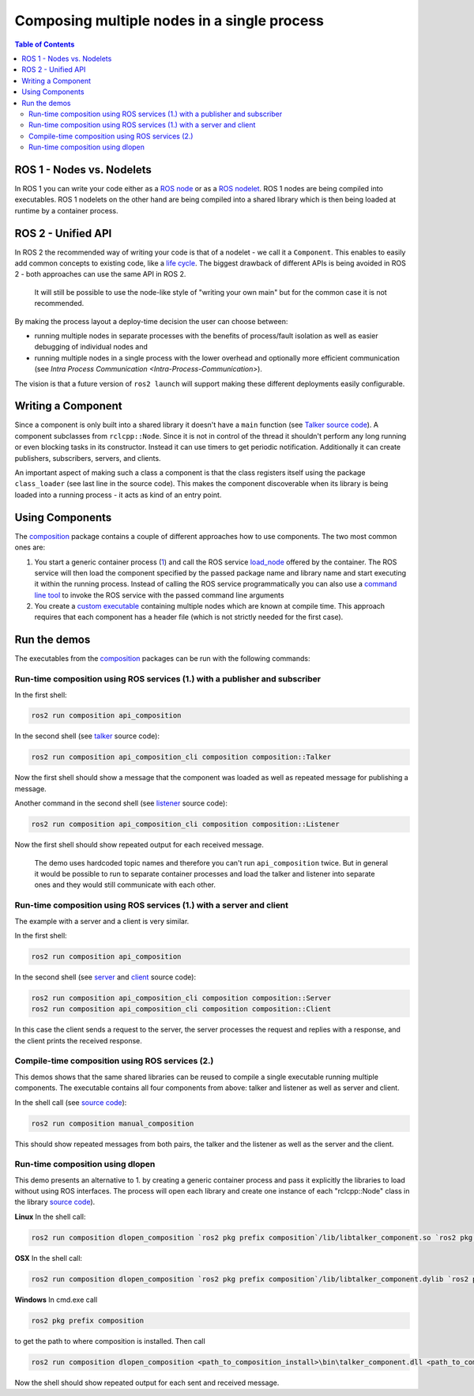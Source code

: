 .. redirectfrom::

    Composition

Composing multiple nodes in a single process
============================================

.. contents:: Table of Contents
   :depth: 2
   :local:

ROS 1 - Nodes vs. Nodelets
--------------------------

In ROS 1 you can write your code either as a `ROS node <http://wiki.ros.org/Nodes>`__ or as a `ROS nodelet <http://wiki.ros.org/nodelet>`__.
ROS 1 nodes are being compiled into executables.
ROS 1 nodelets on the other hand are being compiled into a shared library which is then being loaded at runtime by a container process.

ROS 2 - Unified API
-------------------

In ROS 2 the recommended way of writing your code is that of a nodelet - we call it a ``Component``.
This enables to easily add common concepts to existing code, like a `life cycle <http://design.ros2.org/articles/node_lifecycle.html>`__.
The biggest drawback of different APIs is being avoided in ROS 2 - both approaches can use the same API in ROS 2.

..

   It will still be possible to use the node-like style of "writing your own main" but for the common case it is not recommended.


By making the process layout a deploy-time decision the user can choose between:


* running multiple nodes in separate processes with the benefits of process/fault isolation as well as easier debugging of individual nodes and
* running multiple nodes in a single process with the lower overhead and optionally more efficient communication (see `Intra Process Communication <Intra-Process-Communication>`).

The vision is that a future version of ``ros2 launch`` will support making these different deployments easily configurable.

Writing a Component
-------------------

Since a component is only built into a shared library it doesn't have a ``main`` function (see `Talker source code <https://github.com/ros2/demos/blob/master/composition/src/talker_component.cpp>`__).
A component subclasses from ``rclcpp::Node``.
Since it is not in control of the thread it shouldn't perform any long running or even blocking tasks in its constructor.
Instead it can use timers to get periodic notification.
Additionally it can create publishers, subscribers, servers, and clients.

An important aspect of making such a class a component is that the class registers itself using the package ``class_loader`` (see last line in the source code).
This makes the component discoverable when its library is being loaded into a running process - it acts as kind of an entry point.

.. _composition-using-components:

Using Components
----------------

The `composition <https://github.com/ros2/demos/tree/master/composition>`__ package contains a couple of different approaches how to use components.
The two most common ones are:


#. You start a generic container process (`1 <https://github.com/ros2/demos/blob/master/composition/src/api_composition.cpp>`__) and call the ROS service `load_node <https://github.com/ros2/demos/blob/master/composition/srv/LoadNode.srv>`__ offered by the container.
   The ROS service will then load the component specified by the passed package name and library name and start executing it within the running process.
   Instead of calling the ROS service programmatically you can also use a `command line tool <https://github.com/ros2/demos/blob/master/composition/src/api_composition_cli.cpp>`__ to invoke the ROS service with the passed command line arguments
#. You create a `custom executable <https://github.com/ros2/demos/blob/master/composition/src/manual_composition.cpp>`__ containing multiple nodes which are known at compile time.
   This approach requires that each component has a header file (which is not strictly needed for the first case).

Run the demos
-------------

The executables from the `composition <https://github.com/ros2/demos/tree/master/composition>`__ packages can be run with the following commands:

Run-time composition using ROS services (1.) with a publisher and subscriber
^^^^^^^^^^^^^^^^^^^^^^^^^^^^^^^^^^^^^^^^^^^^^^^^^^^^^^^^^^^^^^^^^^^^^^^^^^^^

In the first shell:

.. code-block:: bash

   ros2 run composition api_composition


In the second shell (see `talker <https://github.com/ros2/demos/blob/master/composition/src/talker_component.cpp>`__ source code):

.. code-block:: bash

   ros2 run composition api_composition_cli composition composition::Talker


Now the first shell should show a message that the component was loaded as well as repeated message for publishing a message.

Another command in the second shell (see `listener <https://github.com/ros2/demos/blob/master/composition/src/listener_component.cpp>`__ source code):

.. code-block:: bash

   ros2 run composition api_composition_cli composition composition::Listener


Now the first shell should show repeated output for each received message.

..

   The demo uses hardcoded topic names and therefore you can't run ``api_composition`` twice.
   But in general it would be possible to run to separate container processes and load the talker and listener into separate ones and they would still communicate with each other.


Run-time composition using ROS services (1.) with a server and client
^^^^^^^^^^^^^^^^^^^^^^^^^^^^^^^^^^^^^^^^^^^^^^^^^^^^^^^^^^^^^^^^^^^^^

The example with a server and a client is very similar.

In the first shell:

.. code-block:: bash

   ros2 run composition api_composition


In the second shell (see `server <https://github.com/ros2/demos/blob/master/composition/src/server_component.cpp>`__ and `client <https://github.com/ros2/demos/blob/master/composition/src/client_component.cpp>`__ source code):

.. code-block:: bash

   ros2 run composition api_composition_cli composition composition::Server
   ros2 run composition api_composition_cli composition composition::Client


In this case the client sends a request to the server, the server processes the request and replies with a response, and the client prints the received response.

Compile-time composition using ROS services (2.)
^^^^^^^^^^^^^^^^^^^^^^^^^^^^^^^^^^^^^^^^^^^^^^^^

This demos shows that the same shared libraries can be reused to compile a single executable running multiple components.
The executable contains all four components from above: talker and listener as well as server and client.

In the shell call (see `source code <https://github.com/ros2/demos/blob/master/composition/src/manual_composition.cpp>`__):

.. code-block:: bash

   ros2 run composition manual_composition


This should show repeated messages from both pairs, the talker and the listener as well as the server and the client.

Run-time composition using dlopen
^^^^^^^^^^^^^^^^^^^^^^^^^^^^^^^^^

This demo presents an alternative to 1. by creating a generic container process and pass it explicitly the libraries to load without using ROS interfaces.
The process will open each library and create one instance of each "rclcpp::Node" class in the library `source code <https://github.com/ros2/demos/blob/master/composition/src/dlopen_composition.cpp>`__).

**Linux** In the shell call:

.. code-block:: bash

   ros2 run composition dlopen_composition `ros2 pkg prefix composition`/lib/libtalker_component.so `ros2 pkg prefix composition`/lib/liblistener_component.so


**OSX** In the shell call:

.. code-block:: bash

   ros2 run composition dlopen_composition `ros2 pkg prefix composition`/lib/libtalker_component.dylib `ros2 pkg prefix composition`/lib/liblistener_component.dylib


**Windows** In cmd.exe call

.. code-block:: bash

   ros2 pkg prefix composition


to get the path to where composition is installed. Then call

.. code-block:: bash

   ros2 run composition dlopen_composition <path_to_composition_install>\bin\talker_component.dll <path_to_composition_install>\bin\listener_component.dll


Now the shell should show repeated output for each sent and received message.
